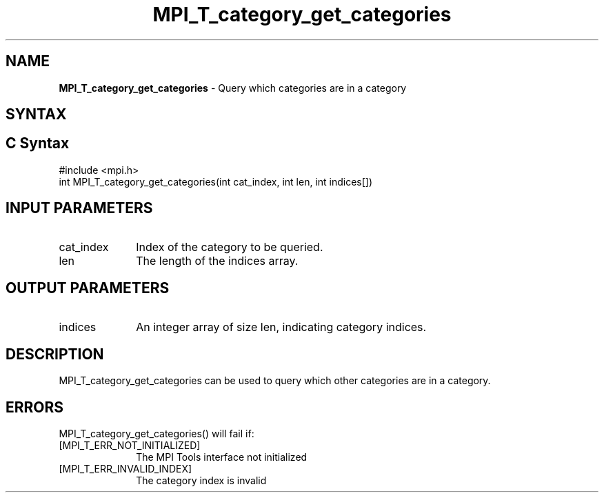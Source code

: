 .\" -*- nroff -*-
.\" Copyright 2013 Los Alamos National Security, LLC. All rights reserved.
.\" Copyright 2006-2008 Sun Microsystems, Inc.
.\" Copyright (c) 1996 Thinking Machines Corporation
.\" Copyright (c) 2010 Cisco Systems, Inc.  All rights reserved.
.\" $COPYRIGHT$
.TH MPI_T_category_get_categories 3 "Sep 12, 2017" "3.0.0" "Open MPI"
.
.SH NAME
\fBMPI_T_category_get_categories\fP \- Query which categories are in a category
.
.SH SYNTAX
.ft R
.
.SH C Syntax
.nf
#include <mpi.h>
int MPI_T_category_get_categories(int cat_index, int len, int indices[])

.fi
.SH INPUT PARAMETERS
.ft R
.TP 1i
cat_index
Index of the category to be queried.
.TP 1i
len
The length of the indices array.

.SH OUTPUT PARAMETERS
.ft R
.TP 1i
indices
An integer array of size len, indicating category indices.

.SH DESCRIPTION
.ft R
MPI_T_category_get_categories can be used to query which other categories are in
a category.

.SH ERRORS
.ft R
MPI_T_category_get_categories() will fail if:
.TP 1i
[MPI_T_ERR_NOT_INITIALIZED]
The MPI Tools interface not initialized
.TP 1i
[MPI_T_ERR_INVALID_INDEX]
The category index is invalid
